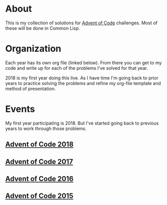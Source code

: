 #+STARTUP: indent content
#+OPTIONS: toc:nil num:nil
* About
This is my collection of solutions for [[http://adventofcode.com][Advent of Code]] challenges. Most
of these will be done in Common Lisp.
* Organization
Each year has its own org file (linked below). From there you can get
to my code and write up for each of the problems I've solved for that
year.

2018 is my first year doing this live. As I have time I'm going back
to prior years to practice solving the problems and refine my org-file
template and method of presentation.
* Events
My first year participating is 2018. But I've started going back to
previous years to work through those problems.
** [[file:2018/aoc2018.org][Advent of Code 2018]]
** [[file:2017/aoc2017.org][Advent of Code 2017]]
** [[file:2016/aoc2016.org][Advent of Code 2016]]
** [[file:2015/aoc2015.org][Advent of Code 2015]]
